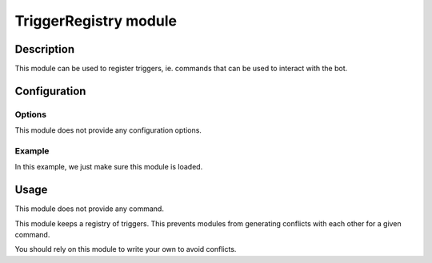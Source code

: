 TriggerRegistry module
######################

Description
===========

This module can be used to register triggers, ie. commands that can be used
to interact with the bot.


Configuration
=============

Options
-------

This module does not provide any configuration options.


Example
-------

In this example, we just make sure this module is loaded.

..  parsed-code:: xml

    <?xml version="1.0"?>
    <configuration
      xmlns="http://localhost/Erebot/"
      version="0.20"
      language="fr-FR"
      timezone="Europe/Paris">

      <modules>
        <!-- Other modules ignored for clarity. -->

        <module name="\Erebot\Module\TriggerRegistry"/>
      </modules>
    </configuration>


Usage
=====

This module does not provide any command.

This module keeps a registry of triggers.
This prevents modules from generating conflicts with each other
for a given command.

You should rely on this module to write your own to avoid conflicts.


.. vim: ts=4 et
